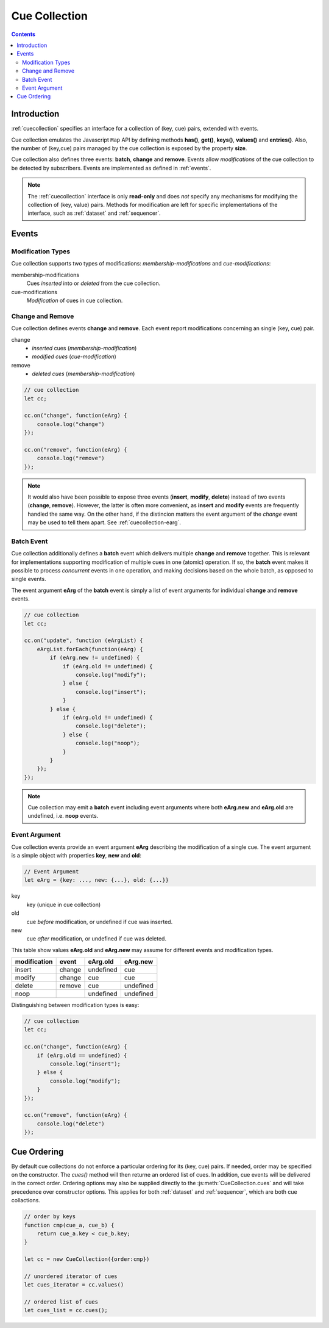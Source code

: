 ..  _cuecollection:

========================================================================
Cue Collection
========================================================================


.. contents::
    :depth: 2


Introduction
------------------------------------------------------------------------


:ref:`cuecollection` specifies an interface for a collection of (key, cue) pairs, extended with events.

Cue collection emulates the Javascript ``Map`` API by defining methods **has()**, **get()**, **keys()**, **values()** and **entries()**. Also, the number of (key,cue) pairs managed by the cue collection is exposed by the property **size**.

Cue collection also defines three events: **batch**, **change** and
**remove**. Events allow *modifications* of the cue collection to be
detected by subscribers. Events are implemented as defined in :ref:`events`.

..  note::

    The :ref:`cuecollection` interface is only **read-only** and does *not* specify any mechanisms for modifying the collection of (key, value) pairs.
    Methods for modification are left for specific implementations of
    the interface, such as :ref:`dataset` and :ref:`sequencer`.


Events
------------------------------------------------------------------------

Modification Types
""""""""""""""""""""""""""""""""""""""""""""""""""""""""""""""""""""""""

Cue collection supports two types of modifications:
*membership-modifications* and *cue-modifications*:

membership-modifications
    Cues *inserted* into or *deleted* from the cue collection.

cue-modifications
    *Modification* of cues in cue collection.


Change and Remove
""""""""""""""""""""""""""""""""""""""""""""""""""""""""""""""""""""""""

Cue collection defines events **change** and **remove**. Each event
report modifications concerning an single (key, cue) pair.

change
    - *inserted* cues (*membership-modification*)
    - *modified cues* (*cue-modification*)

remove
    - *deleted cues* (*membership-modification*)


..  code-block:: javascript

    // cue collection
    let cc;

    cc.on("change", function(eArg) {
        console.log("change")
    });

    cc.on("remove", function(eArg) {
        console.log("remove")
    });


..  note::

    It would also have been possible to expose three events
    (**insert**, **modify**, **delete**) instead of two events (**change**, **remove**). However, the latter is often more convenient, as **insert** and **modify** events are frequently handled the same way. On the other hand, if the distincion matters the event argument of the *change* event may be used to tell them apart. See :ref:`cuecollection-earg`.


..  _cuecollection-batch:

Batch Event
""""""""""""""""""""""""""""""""""""""""""""""""""""""""""""""""""""""""

Cue collection additionally defines a **batch** event which delivers
multiple **change** and **remove** together. This is
relevant for implementations supporting modification of multiple cues in
one (atomic) operation. If so, the **batch** event makes
it possible to process *concurrent* events in one operation, and making decisions based on the whole batch, as opposed to single events.

The event argument **eArg** of the **batch** event is simply a list of
event arguments for individual **change** and **remove** events.

..  code-block:: javascript

    // cue collection
    let cc;

    cc.on("update", function (eArgList) {
        eArgList.forEach(function(eArg) {
            if (eArg.new != undefined) {
                if (eArg.old != undefined) {
                    console.log("modify");
                } else {
                    console.log("insert");
                }
            } else {
                if (eArg.old != undefined) {
                    console.log("delete");
                } else {
                    console.log("noop");
                }
            }
        });
    });


..  note::

    Cue collection may emit a **batch** event including event arguments
    where both  **eArg.new** and **eArg.old** are undefined,
    i.e. **noop** events.


..  _cuecollection-earg:

Event Argument
""""""""""""""""""""""""""""""""""""""""""""""""""""""""""""""""""""""""

Cue collection events provide an event argument **eArg** describing
the modification of a single cue. The event argument is a simple
object with properties **key**, **new** and **old**:

..  code-block:: javascript

    // Event Argument
    let eArg = {key: ..., new: {...}, old: {...}}


key
    key (unique in cue collection)
old
    cue *before* modification, or undefined if cue was inserted.
new
    cue *after* modification, or undefined if cue was deleted.


This table show values **eArg.old** and **eArg.new**
may assume for different events and modification types.


============  ======  ==========  ==========
modification   event    eArg.old    eArg.new
============  ======  ==========  ==========
      insert  change   undefined         cue
      modify  change         cue         cue
      delete  remove         cue   undefined
        noop           undefined   undefined
============  ======  ==========  ==========

Distinguishing between modification types is easy:

..  code-block:: javascript

    // cue collection
    let cc;

    cc.on("change", function(eArg) {
        if (eArg.old == undefined) {
            console.log("insert");
        } else {
            console.log("modify");
        }
    });

    cc.on("remove", function(eArg) {
        console.log("delete")
    });



..  _cuecollection-order:

Cue Ordering
------------------------------------------------------------------------

By default cue collections do not enforce a particular ordering for its (key, cue) pairs. If needed, order may be specified on the constructor. The `cues()` method will then returne an ordered list of cues. In addition, cue events will be delivered in the correct order. Ordering options may also be supplied directly to the :js:meth:`CueCollection.cues` and will take precedence over constructor options. This applies for both :ref:`dataset` and :ref:`sequencer`, which are both cue collactions.

..  code-block:: javascript

    // order by keys
    function cmp(cue_a, cue_b) {
        return cue_a.key < cue_b.key;
    }

    let cc = new CueCollection({order:cmp})

    // unordered iterator of cues
    let cues_iterator = cc.values()

    // ordered list of cues
    let cues_list = cc.cues();